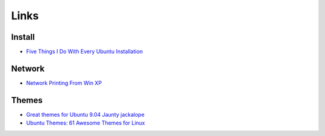 Links
*****

Install
=======

- `Five Things I Do With Every Ubuntu Installation`_

Network
=======

- `Network Printing From Win XP`_

Themes
======

- `Great themes for Ubuntu 9.04 Jaunty jackalope`_
- `Ubuntu Themes: 61 Awesome Themes for Linux`_


.. _`Five Things I Do With Every Ubuntu Installation`: http://www.lockergnome.com/linux/2009/06/10/five-things-i-do-with-every-ubuntu-installation/
.. _`Network Printing From Win XP`: https://help.ubuntu.com/community/NetworkPrintingFromWinXP
.. _`Great themes for Ubuntu 9.04 Jaunty jackalope`: http://www.unixmen.com/linux-distributions/ubuntu/265-great-themes-for-ubuntu-904-jaunty-jackalope
.. _`Ubuntu Themes: 61 Awesome Themes for Linux`: http://www.technama.com/2009/ubuntu-themes-61-awesome-themes-for-linux/

